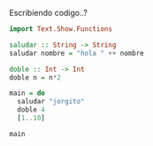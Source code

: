 Escribiendo codigo..?

#+NAME: CodeandoPruebas
#+BEGIN_SRC haskell :sesion "*haskell*" :results output :exports code
  import Text.Show.Functions

  saludar :: String -> String
  saludar nombre = "hola " ++ nombre

  doble :: Int -> Int
  doble n = n*2

  main = do
    saludar "jorgito"
    doble 4
    [1..10]

  main
#+END_SRC
